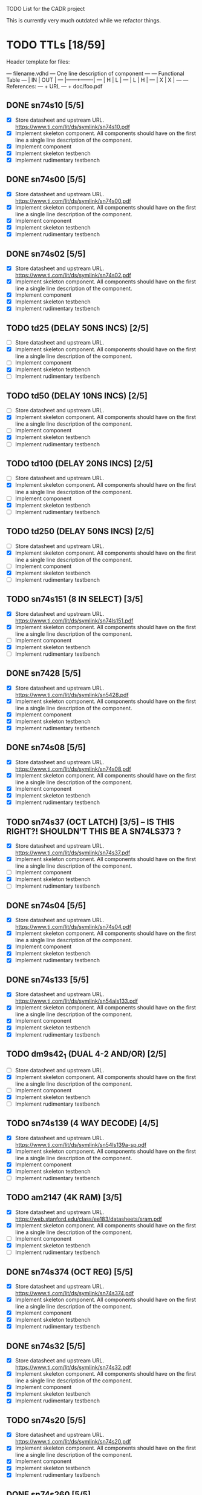 TODO List for the CADR project

This is currently very much outdated while we refactor things.

* TODO TTLs [18/59]

Header template for files:

    --- filename.vdhd --- One line description of component
    ---
    ---        Functional Table
    ---        |  IN  |  OUT  |
    ---        |------+-------|
    ---        |  H   |   L   |
    ---        |  L   |   H   |
    ---        |  X   |   X   |
    ---
    --- References:
    ---   + URL
    ---   + doc/foo.pdf

** DONE sn74s10 [5/5]
 - [X] Store datasheet and upstream URL.
	https://www.ti.com/lit/ds/symlink/sn74s10.pdf
 - [X] Implement skeleton component.
   All components should have on the first line a single line
   description of the component.
 - [X] Implement component
 - [X] Implement skeleton testbench
 - [X] Implement rudimentary testbench
** DONE sn74s00 [5/5]
 - [X] Store datasheet and upstream URL.
	https://www.ti.com/lit/ds/symlink/sn74s00.pdf
 - [X] Implement skeleton component.
   All components should have on the first line a single line
   description of the component.
 - [X] Implement component
 - [X] Implement skeleton testbench
 - [X] Implement rudimentary testbench
** DONE sn74s02 [5/5]
 - [X] Store datasheet and upstream URL.
	https://www.ti.com/lit/ds/symlink/sn74s02.pdf
 - [X] Implement skeleton component.
   All components should have on the first line a single line
   description of the component.
 - [X] Implement component
 - [X] Implement skeleton testbench
 - [X] Implement rudimentary testbench
** TODO td25 (DELAY 50NS INCS) [2/5]
 - [ ] Store datasheet and upstream URL.
 - [X] Implement skeleton component.
   All components should have on the first line a single line
   description of the component.
 - [ ] Implement component
 - [X] Implement skeleton testbench
 - [ ] Implement rudimentary testbench
** TODO td50 (DELAY 10NS INCS) [2/5]
 - [ ] Store datasheet and upstream URL.
 - [X] Implement skeleton component.
   All components should have on the first line a single line
   description of the component.
 - [ ] Implement component
 - [X] Implement skeleton testbench
 - [ ] Implement rudimentary testbench
** TODO td100 (DELAY 20NS INCS) [2/5]
 - [ ] Store datasheet and upstream URL.
 - [X] Implement skeleton component.
   All components should have on the first line a single line
   description of the component.
 - [ ] Implement component
 - [X] Implement skeleton testbench
 - [ ] Implement rudimentary testbench
** TODO td250 (DELAY 50NS INCS) [2/5]
 - [ ] Store datasheet and upstream URL.
 - [X] Implement skeleton component.
   All components should have on the first line a single line
   description of the component.
 - [ ] Implement component
 - [X] Implement skeleton testbench
 - [ ] Implement rudimentary testbench
** TODO sn74s151 (8 IN SELECT) [3/5]
 - [X] Store datasheet and upstream URL.
	https://www.ti.com/lit/ds/symlink/sn74ls151.pdf
 - [X] Implement skeleton component.
   All components should have on the first line a single line
   description of the component.
 - [ ] Implement component
 - [X] Implement skeleton testbench
 - [ ] Implement rudimentary testbench
** DONE sn7428 [5/5]
 - [X] Store datasheet and upstream URL.
	https://www.ti.com/lit/ds/symlink/sn5428.pdf
 - [X] Implement skeleton component.
   All components should have on the first line a single line
   description of the component.
 - [X] Implement component
 - [X] Implement skeleton testbench
 - [X] Implement rudimentary testbench
** DONE sn74s08 [5/5]
 - [X] Store datasheet and upstream URL.
	https://www.ti.com/lit/ds/symlink/sn74s08.pdf
 - [X] Implement skeleton component.
   All components should have on the first line a single line
   description of the component.
 - [X] Implement component
 - [X] Implement skeleton testbench
 - [X] Implement rudimentary testbench
** TODO sn74s37 (OCT LATCH) [3/5] -- IS THIS RIGHT?! SHOULDN'T THIS BE A SN74LS373 ?
 - [X] Store datasheet and upstream URL.
	https://www.ti.com/lit/ds/symlink/sn74s37.pdf
 - [X] Implement skeleton component.
   All components should have on the first line a single line
   description of the component.
 - [ ] Implement component
 - [X] Implement skeleton testbench
 - [ ] Implement rudimentary testbench
** DONE sn74s04 [5/5]
 - [X] Store datasheet and upstream URL.
	https://www.ti.com/lit/ds/symlink/sn74s04.pdf
 - [X] Implement skeleton component.
   All components should have on the first line a single line
   description of the component.
 - [X] Implement component
 - [X] Implement skeleton testbench
 - [X] Implement rudimentary testbench
** DONE sn74s133 [5/5]
 - [X] Store datasheet and upstream URL.
	https://www.ti.com/lit/ds/symlink/sn54als133.pdf
 - [X] Implement skeleton component.
   All components should have on the first line a single line
   description of the component.
 - [X] Implement component
 - [X] Implement skeleton testbench
 - [X] Implement rudimentary testbench
** TODO dm9s42_1 (DUAL 4-2 AND/OR) [2/5]
 - [ ] Store datasheet and upstream URL.
 - [X] Implement skeleton component.
   All components should have on the first line a single line
   description of the component.
 - [ ] Implement component
 - [X] Implement skeleton testbench
 - [ ] Implement rudimentary testbench
** TODO sn74s139 (4 WAY DECODE) [4/5]
 - [X] Store datasheet and upstream URL.
	https://www.ti.com/lit/ds/symlink/sn54ls139a-sp.pdf
 - [X] Implement skeleton component.
   All components should have on the first line a single line
   description of the component.
 - [X] Implement component
 - [X] Implement skeleton testbench
 - [ ] Implement rudimentary testbench
** TODO am2147 (4K RAM) [3/5]
 - [X] Store datasheet and upstream URL.
	https://web.stanford.edu/class/ee183/datasheets/sram.pdf
 - [X] Implement skeleton component.
   All components should have on the first line a single line
   description of the component.
 - [ ] Implement component
 - [X] Implement skeleton testbench
 - [ ] Implement rudimentary testbench
** DONE sn74s374 (OCT REG) [5/5]
 - [X] Store datasheet and upstream URL.
	https://www.ti.com/lit/ds/symlink/sn74s374.pdf
 - [X] Implement skeleton component.
   All components should have on the first line a single line
   description of the component.
 - [X] Implement component
 - [X] Implement skeleton testbench
 - [X] Implement rudimentary testbench
** DONE sn74s32 [5/5]
 - [X] Store datasheet and upstream URL.
	https://www.ti.com/lit/ds/symlink/sn74s32.pdf
 - [X] Implement skeleton component.
   All components should have on the first line a single line
   description of the component.
 - [X] Implement component
 - [X] Implement skeleton testbench
 - [X] Implement rudimentary testbench
** TODO sn74s20 [5/5]
 - [X] Store datasheet and upstream URL.
	https://www.ti.com/lit/ds/symlink/sn74s20.pdf
 - [X] Implement skeleton component.
   All components should have on the first line a single line
   description of the component.
 - [X] Implement component
 - [X] Implement skeleton testbench
 - [X] Implement rudimentary testbench
** DONE sn74s260 [5/5]
 - [X] Store datasheet and upstream URL.
	https://www.ti.com/lit/ds/symlink/sn74s260.pdf
 - [X] Implement skeleton component.
   All components should have on the first line a single line
   description of the component.
 - [X] Implement component
 - [X] Implement skeleton testbench
 - [X] Implement rudimentary testbench
** TODO til309 (LED DISPLAY) [3/5]
 - [X] Store datasheet and upstream URL.
	https://www.datasheetarchive.com/datasheet?id=a86f7a166b23f57a70b3523a390a0a4b351ff1&type=M&term=til308
 - [X] Implement skeleton component.
   All components should have on the first line a single line
   description of the component.
 - [ ] Implement component
 - [X] Implement skeleton testbench
 - [ ] Implement rudimentary testbench
** TODO dm74s472 (512X8 TS PROM) [3/5]
 - [X] Store datasheet and upstream URL.
	https://www.semiee.com/file/EOL2/National-Semiconductor-DM54S472.pdf
 - [X] Implement skeleton component.
   All components should have on the first line a single line
   description of the component.
 - [ ] Implement component
 - [X] Implement skeleton testbench
 - [ ] Implement rudimentary testbench
** TODO am25s09 (QUAD 2 IN SEL-D FF) [3/5]
 - [X] Store datasheet and upstream URL.
	https://rocelec.widen.net/view/pdf/6iojofymrn/AMDIS02025-1.pdf?t.download=true&u=5oefqw
 - [X] Implement skeleton component.
   All components should have on the first line a single line
   description of the component.
 - [ ] Implement component
 - [X] Implement skeleton testbench
 - [ ] Implement rudimentary testbench
** TODO sn74s138 (3-8 DECODE) [3/5]
 - [X] Store datasheet and upstream URL.
	https://www.ti.com/lit/ds/symlink/sn74ls138.pdf
 - [X] Implement skeleton component.
   All components should have on the first line a single line
   description of the component.
 - [ ] Implement component
 - [X] Implement skeleton testbench
 - [ ] Implement rudimentary testbench
** TODO sn74s258 (QUAD 2 IN INV SELECT) [3/5]
 - [X] Store datasheet and upstream URL.
	https://www.ti.com/lit/ds/symlink/sn74f258.pdf
 - [X] Implement skeleton component.
   All components should have on the first line a single line
   description of the component.
 - [ ] Implement component
 - [X] Implement skeleton testbench
 - [ ] Implement rudimentary testbench
** TODO dm93s46 (6 BIT =) [3/5]
 - [X] Store datasheet and upstream URL.
	https://datasheetspdf.com/pdf-file/501837/Fairchild/93S46/1
 - [X] Implement skeleton component.
   All components should have on the first line a single line
   description of the component.
 - [ ] Implement component
 - [X] Implement skeleton testbench
 - [ ] Implement rudimentary testbench
** DONE sn74s174 (HEX FF) [5/5]
 - [X] Store datasheet and upstream URL.
	https://www.ti.com/lit/ds/symlink/sn74ls174.pdf
 - [X] Implement skeleton component.
   All components should have on the first line a single line
   description of the component.
 - [X] Implement component
 - [X] Implement skeleton testbench
 - [X] Implement rudimentary testbench
** DONE sn74s11 [5/5]
 - [X] Store datasheet and upstream URL.
	https://www.ti.com/lit/ds/symlink/sn74ls11.pdf
 - [X] Implement skeleton component.
   All components should have on the first line a single line
   description of the component.
 - [X] Implement component
 - [X] Implement skeleton testbench
 - [X] Implement rudimentary testbench
** TODO am93425a (1K X 1 RAM) [3/5]
 - [X] Store datasheet and upstream URL.
	https://4donline.ihs.com/images/VipMasterIC/IC/AMDI/AMDIS02337/AMDIS02337-1.pdf?hkey=D9A213CC6FEE7D103EF6B88F2AEB20B8
 - [X] Implement skeleton component.
   All components should have on the first line a single line
   description of the component.
 - [ ] Implement component
 - [X] Implement skeleton testbench
 - [ ] Implement rudimentary testbench
** DONE sn74s373 (OCT LATCH) [5/5]
 - [X] Store datasheet and upstream URL.
	https://www.ti.com/lit/ds/symlink/sn74s373.pdf
 - [X] Implement skeleton component.
   All components should have on the first line a single line
   description of the component.
 - [X] Implement component
 - [X] Implement skeleton testbench
 - [X] Implement rudimentary testbench
** TODO sn74s240 (TS BUS DVR) [4/5]

  G_N A | Y
  L   L | H
  L   H | L
  H   X | Z

 - [X] Store datasheet and upstream URL.
	https://www.ti.com/lit/ds/symlink/sn74s240.pdf
 - [X] Implement skeleton component.
   All components should have on the first line a single line
   description of the component.
 - [X] Implement component
 - [X] Implement skeleton testbench
 - [ ] Implement rudimentary testbench
** TODO sn74ls244 (TS BUS DVR) [4/5]

  G_N A | Y
  L   L | L
  L   H | H
  H   X | Z

 - [X] Store datasheet and upstream URL.
	https://www.ti.com/lit/ds/symlink/sn74ls244.pdf
 - [X] Implement skeleton component.
   All components should have on the first line a single line
   description of the component.
 - [X] Implement component
 - [X] Implement skeleton testbench
 - [ ] Implement rudimentary testbench
** TODO sn74s241 (TS BUS DVR) [4/5]

  G1_N A1 | Y1	G2  A2 | Y2
  L    L  | L	H   L  | L
  L    H  | H	H   H  | H
  H    X  | Z	L   X  | Z

 - [X] Store datasheet and upstream URL.
	https://www.ti.com/lit/ds/symlink/sn74s241.pdf
 - [X] Implement skeleton component.
   All components should have on the first line a single line
   description of the component.
 - [X] Implement component
 - [X] Implement skeleton testbench
 - [ ] Implement rudimentary testbench
** TODO am93s48 (12 IN PARITY) [3/5]
 - [X] Store datasheet and upstream URL.
	https://rocelec.widen.net/view/pdf/inqefoehbr/AMDIS02355-1.pdf
 - [X] Implement skeleton component.
   All components should have on the first line a single line
   description of the component.
 - [ ] Implement component
 - [X] Implement skeleton testbench
 - [ ] Implement rudimentary testbench
** TODO res20 [2/5]
 - [ ] Store datasheet and upstream URL.
 - [X] Implement skeleton component.
   All components should have on the first line a single line
   description of the component.
 - [ ] Implement component
 - [X] Implement skeleton testbench
 - [ ] Implement rudimentary testbench
** TODO dm82s21 (32 X 2 RAM) [3/5]
 - [X] Store datasheet and upstream URL.
	http://www.elektronikjk.com/elementy_czynne/IC/82S21-3.pdf
 - [X] Implement skeleton component.
   All components should have on the first line a single line
   description of the component.
 - [ ] Implement component
 - [X] Implement skeleton testbench
 - [ ] Implement rudimentary testbench
** TODO sn74s169 (UP/DOWN CTR) [3/5]
 - [X] Store datasheet and upstream URL.
	https://www.ti.com/lit/ds/symlink/sn74ls169b.pdf
 - [X] Implement skeleton component.
   All components should have on the first line a single line
   description of the component.
 - [ ] Implement component
 - [X] Implement skeleton testbench
 - [ ] Implement rudimentary testbench
** TODO am25s07 (HEX FF) [2/5]
 - [ ] Store datasheet and upstream URL.
 - [X] Implement skeleton component.
   All components should have on the first line a single line
   description of the component.
 - [ ] Implement component
 - [X] Implement skeleton testbench
 - [ ] Implement rudimentary testbench
** TODO sn74s175 (QUAD FF) [4/5]
 - [X] Store datasheet and upstream URL.
	https://www.ti.com/lit/ds/symlink/sn74s175.pdf
 - [X] Implement skeleton component.
   All components should have on the first line a single line
   description of the component.
 - [X] Implement component
 - [X] Implement skeleton testbench
 - [ ] Implement rudimentary testbench
** TODO sn74s51 [3/5]
 - [X] Store datasheet and upstream URL.
	https://www.ti.com/lit/ds/symlink/sn74s51.pdf
 - [X] Implement skeleton component.
   All components should have on the first line a single line
   description of the component.
 - [ ] Implement component
 - [X] Implement skeleton testbench
 - [ ] Implement rudimentary testbench
** TODO sn74s283 (4 BIT ADD) [3/5]
 - [X] Store datasheet and upstream URL.
	https://www.ti.com/lit/ds/symlink/sn74s283.pdf
 - [X] Implement skeleton component.
   All components should have on the first line a single line
   description of the component.
 - [ ] Implement component
 - [X] Implement skeleton testbench
 - [ ] Implement rudimentary testbench
** TODO am25s10 (4 BIT SHIFTER) [3/5]
 - [X] Store datasheet and upstream URL.
	https://pdf.datasheetcatalog.com/datasheets/320/501505_DS.pdf
 - [X] Implement skeleton component.
   All components should have on the first line a single line
   description of the component.
 - [ ] Implement component
 - [X] Implement skeleton testbench
 - [ ] Implement rudimentary testbench
** DONE sn74s182 (CARRY NET) [5/5]
 - [X] Store datasheet and upstream URL.
	https://www.ti.com/lit/ds/symlink/sn54s182.pdf
 - [X] Implement skeleton component.
   All components should have on the first line a single line
   description of the component.
 - [X] Implement component
 - [X] Implement skeleton testbench
 - [X] Implement rudimentary testbench
** DONE sn74s153 (DUAL 4-1 SELECT) [5/5]
 - [X] Store datasheet and upstream URL.
	https://www.ti.com/lit/ds/symlink/sn74ls153.pdf
 - [X] Implement skeleton component.
   All components should have on the first line a single line
   description of the component.
 - [X] Implement component
 - [X] Implement skeleton testbench
 - [X] Implement rudimentary testbench
** TODO sn74s181 (ALU) [3/5]
 - [X] Store datasheet and upstream URL.
	https://www.ti.com/lit/ds/symlink/sn54ls181.pdf
 - [X] Implement skeleton component.
   All components should have on the first line a single line
   description of the component.
 - [ ] Implement component
 - [X] Implement skeleton testbench
 - [ ] Implement rudimentary testbench
** TODO sn74s194 (4 BIT SR) [3/5]
 - [X] Store datasheet and upstream URL.
	https://www.ti.com/lit/ds/symlink/sn74ls194a.pdf
 - [X] Implement skeleton component.
   All components should have on the first line a single line
   description of the component.
 - [ ] Implement component
 - [X] Implement skeleton testbench
 - [ ] Implement rudimentary testbench
** TODO im5610, im5600 (32X8 PROM) [3/5]
 - [X] Store datasheet and upstream URL.
	https://www.digchip.com/datasheets/parts/datasheet/235/IM5610-pdf.php
 - [X] Implement skeleton component.
   All components should have on the first line a single line
   description of the component.
 - [ ] Implement component
 - [X] Implement skeleton testbench
 - [ ] Implement rudimentary testbench
** DONE sn74s86 [5/5]
 - [X] Store datasheet and upstream URL.
	https://www.ti.com/lit/ds/symlink/sn54s86.pdf
 - [X] Implement skeleton component.
   All components should have on the first line a single line
   description of the component.
 - [X] Implement component
 - [X] Implement skeleton testbench
 - [X] Implement rudimentary testbench
** DONE sn74s280 (9 INPUT PARITY) [5/5]
 - [X] Store datasheet and upstream URL.
	https://www.ti.com/lit/ds/symlink/sn54ls280.pdf
 - [X] Implement skeleton component.
   All components should have on the first line a single line
   description of the component.
 - [X] Implement component
 - [X] Implement skeleton testbench
 - [X] Implement rudimentary testbench
** TODO sn74s64 (AOI) [3/5]
 - [X] Store datasheet and upstream URL.
	https://www.ti.com/lit/ds/symlink/sn54s64.pdf
 - [X] Implement skeleton component.
   All components should have on the first line a single line
   description of the component.
 - [ ] Implement component
 - [X] Implement skeleton testbench
 - [ ] Implement rudimentary testbench
** TODO am25ls2519 (QUAD REG DUAL OUTPUT) [3/5]
 - [X] Store datasheet and upstream URL.
	https://pdf.datasheetcatalog.com/datasheets2/16/168960_1.pdf
 - [X] Implement skeleton component.
   All components should have on the first line a single line
   description of the component.
 - [ ] Implement component
 - [X] Implement skeleton testbench
 - [ ] Implement rudimentary testbench
** TODO sn74s157 (QUAD 2 IN SELECT) [3/5]
 - [X] Store datasheet and upstream URL.
	https://www.ti.com/lit/ds/symlink/sn74ls157.pdf
 - [X] Implement skeleton component.
   All components should have on the first line a single line
   description of the component.
 - [ ] Implement component
 - [X] Implement skeleton testbench
 - [ ] Implement rudimentary testbench
** DONE sn74s74 [5/5]
 - [X] Store datasheet and upstream URL.
	https://www.ti.com/lit/ds/symlink/sn74s74.pdf
 - [X] Implement skeleton component.
   All components should have on the first line a single line
   description of the component.
 - [X] Implement component
 - [X] Implement skeleton testbench
 - [X] Implement rudimentary testbench
** TODO sn74ls109 [4/5]
 - [X] Store datasheet and upstream URL.
	https://www.ti.com/lit/ds/symlink/sn74ls109a.pdf
 - [X] Implement skeleton component.
   All components should have on the first line a single line
   description of the component.
 - [X] Implement component
 - [X] Implement skeleton testbench
 - [ ] Implement rudimentary testbench
** TODO ic_16dummy [2/5] -- RENAME THIS TO SOMETHING BETTER
 - [ ] Store datasheet and upstream URL.
 - [X] Implement skeleton component.
   All components should have on the first line a single line
   description of the component.
 - [ ] Implement component
 - [X] Implement skeleton testbench
 - [ ] Implement rudimentary testbench
** DONE sn74ls14 [5/5]
 - [X] Store datasheet and upstream URL.
	https://www.ti.com/lit/ds/symlink/sn74ls14.pdf
 - [X] Implement skeleton component.
   All components should have on the first line a single line
   description of the component.
 - [X] Implement component
 - [X] Implement skeleton testbench
 - [X] Implement rudimentary testbench
** TODO dm9328 (DUAL 8 BIT SHIFT REG) [3/5]
 - [X] Store datasheet and upstream URL.
	https://pdf.datasheetcatalog.com/datasheet/fairchild/DM9328.pdf
 - [X] Implement skeleton component.
   All components should have on the first line a single line
   description of the component.
 - [ ] Implement component
 - [X] Implement skeleton testbench
 - [ ] Implement rudimentary testbench
** TODO sip220_330_8 (220/330 OHM 8 PIN SIP TERM) [2/5]
 - [ ] Store datasheet and upstream URL.
 - [X] Implement skeleton component.
   All components should have on the first line a single line
   description of the component.
 - [ ] Implement component
 - [X] Implement skeleton testbench
 - [ ] Implement rudimentary testbench
** TODO sip330_470_8 (330/470 OHM 8 PIN SIP TERM) [2/5]
 - [ ] Store datasheet and upstream URL.
 - [X] Implement skeleton component.
   All components should have on the first line a single line
   description of the component.
 - [ ] Implement component
 - [X] Implement skeleton testbench
 - [ ] Implement rudimentary testbench
